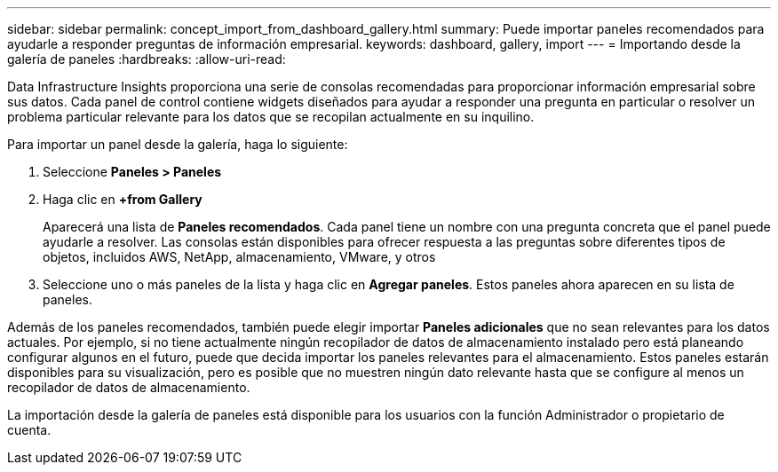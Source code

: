 ---
sidebar: sidebar 
permalink: concept_import_from_dashboard_gallery.html 
summary: Puede importar paneles recomendados para ayudarle a responder preguntas de información empresarial. 
keywords: dashboard, gallery, import 
---
= Importando desde la galería de paneles
:hardbreaks:
:allow-uri-read: 


[role="lead"]
Data Infrastructure Insights proporciona una serie de consolas recomendadas para proporcionar información empresarial sobre sus datos. Cada panel de control contiene widgets diseñados para ayudar a responder una pregunta en particular o resolver un problema particular relevante para los datos que se recopilan actualmente en su inquilino.

Para importar un panel desde la galería, haga lo siguiente:

. Seleccione *Paneles > Paneles*
. Haga clic en *+from Gallery*
+
Aparecerá una lista de *Paneles recomendados*. Cada panel tiene un nombre con una pregunta concreta que el panel puede ayudarle a resolver. Las consolas están disponibles para ofrecer respuesta a las preguntas sobre diferentes tipos de objetos, incluidos AWS, NetApp, almacenamiento, VMware, y otros

. Seleccione uno o más paneles de la lista y haga clic en *Agregar paneles*. Estos paneles ahora aparecen en su lista de paneles.


Además de los paneles recomendados, también puede elegir importar *Paneles adicionales* que no sean relevantes para los datos actuales. Por ejemplo, si no tiene actualmente ningún recopilador de datos de almacenamiento instalado pero está planeando configurar algunos en el futuro, puede que decida importar los paneles relevantes para el almacenamiento. Estos paneles estarán disponibles para su visualización, pero es posible que no muestren ningún dato relevante hasta que se configure al menos un recopilador de datos de almacenamiento.

La importación desde la galería de paneles está disponible para los usuarios con la función Administrador o propietario de cuenta.
